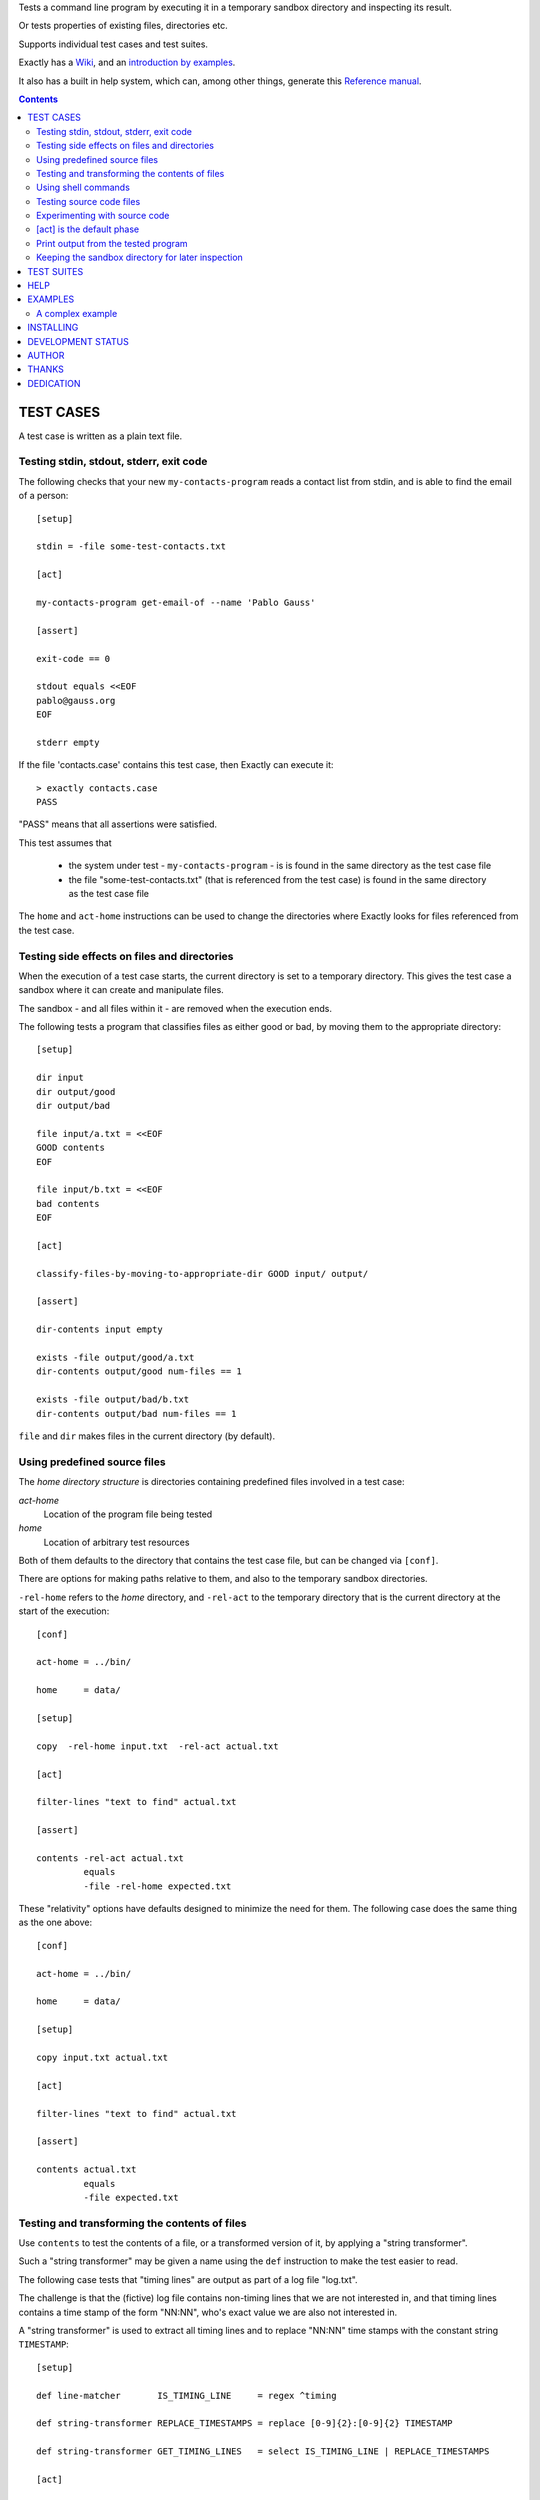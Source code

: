 Tests a command line program by executing it in a temporary sandbox directory and inspecting its result.

Or tests properties of existing files, directories etc.


Supports individual test cases and test suites.

Exactly has a `Wiki
<https://github.com/emilkarlen/exactly/wiki>`_,
and an `introduction by examples
<https://github.com/emilkarlen/exactly/wiki/Exactly-by-example>`_.

It also has a built in help system,
which can, among other things,
generate this `Reference manual
<http://htmlpreview.github.io/?https://raw.githubusercontent.com/wiki/emilkarlen/exactly/Reference.html>`_.


.. contents::


TEST CASES
========================================

A test case is written as a plain text file.


Testing stdin, stdout, stderr, exit code
------------------------------------------------------------

The following checks that your new ``my-contacts-program`` reads a contact list from stdin,
and is able to find the email of a person::

    [setup]

    stdin = -file some-test-contacts.txt

    [act]

    my-contacts-program get-email-of --name 'Pablo Gauss'

    [assert]

    exit-code == 0

    stdout equals <<EOF
    pablo@gauss.org
    EOF

    stderr empty


If the file 'contacts.case' contains this test case, then Exactly can execute it::


    > exactly contacts.case
    PASS


"PASS" means that all assertions were satisfied.

This test assumes that

 * the system under test - ``my-contacts-program`` - is is found in the same directory as the test case file
 * the file "some-test-contacts.txt" (that is referenced from the test case) is found in the same directory as the test case file

The ``home`` and ``act-home`` instructions
can be used to change the directories where Exactly looks for files referenced from the test case.


Testing side effects on files and directories
------------------------------------------------------------

When the execution of a test case starts,
the current directory is set to a temporary directory.
This gives the test case a sandbox where it can create and manipulate files.

The sandbox - and all files within it - are removed when the execution ends.


The following tests a program that classifies
files as either good or bad, by moving them to the
appropriate directory::

    [setup]

    dir input
    dir output/good
    dir output/bad

    file input/a.txt = <<EOF
    GOOD contents
    EOF

    file input/b.txt = <<EOF
    bad contents
    EOF

    [act]

    classify-files-by-moving-to-appropriate-dir GOOD input/ output/

    [assert]

    dir-contents input empty

    exists -file output/good/a.txt
    dir-contents output/good num-files == 1

    exists -file output/bad/b.txt
    dir-contents output/bad num-files == 1


``file`` and ``dir`` makes files in the current directory (by default).


Using predefined source files
------------------------------------------------------------

The *home directory structure* is directories containing
predefined files involved in a test case:

*act-home*
 Location of the program file being tested

*home*
  Location of arbitrary test resources


Both of them defaults to the directory
that contains the test case file,
but can be changed via ``[conf]``.


There are options for making paths relative to them,
and also to the temporary sandbox directories.

``-rel-home`` refers to the *home* directory,
and ``-rel-act`` to the temporary directory
that is the current directory at the start of the execution::


    [conf]

    act-home = ../bin/

    home     = data/

    [setup]

    copy  -rel-home input.txt  -rel-act actual.txt

    [act]

    filter-lines "text to find" actual.txt

    [assert]

    contents -rel-act actual.txt
             equals
             -file -rel-home expected.txt


These "relativity" options have defaults designed to minimize the
need for them.
The following case does the same thing as the one above::

    [conf]

    act-home = ../bin/

    home     = data/

    [setup]

    copy input.txt actual.txt

    [act]

    filter-lines "text to find" actual.txt

    [assert]

    contents actual.txt
             equals
             -file expected.txt


Testing and transforming the contents of files
------------------------------------------------------------

Use ``contents`` to test the contents of a file,
or a transformed version of it,
by applying a "string transformer".

Such a "string transformer" may be given a name
using the ``def`` instruction
to make the test easier to read.

The following case
tests that "timing lines" are output as part of a log file "log.txt".

The challenge is that the (fictive) log file contains
non-timing lines that we are not interested in,
and that timing lines contains a time stamp of the form
"NN:NN", who's exact value we are also not interested in.

A "string transformer" is used to extract all timing lines
and to replace "NN:NN" time stamps with the constant string ``TIMESTAMP``::


    [setup]

    def line-matcher       IS_TIMING_LINE     = regex ^timing

    def string-transformer REPLACE_TIMESTAMPS = replace [0-9]{2}:[0-9]{2} TIMESTAMP

    def string-transformer GET_TIMING_LINES   = select IS_TIMING_LINE | REPLACE_TIMESTAMPS

    [act]

    $ python @[EXACTLY_HOME]@/program-that-writes-log-file.py

    [assert]

    contents log.txt -transformed-by GET_TIMING_LINES equals <<EOF
    timing TIMESTAMP begin
    timing TIMESTAMP preprocessing
    timing TIMESTAMP validation
    timing TIMESTAMP execution
    timing TIMESTAMP end
    EOF


The ``-transformed-by`` option does not modify the tested file,
it just applies the assertion to a transformed version of it.


Using shell commands
--------------------

Shell commands can be used both in the "act" phase (the system under test), and in other phases, using "$".

::

    [setup]

    $ touch file

    [act]

    $ echo ${PATH}

    [assert]

    $ tr ':' '\n' < ../result/stdout | grep '^/usr/local/bin$'


A shell command in the "assert" phase becomes an assertion that depends on the exit code
of the command.


Testing source code files
-------------------------

The ``actor`` instruction can specify an interpreter to test a source code file::

    [conf]

    actor = -file python

    [act]

    my-python-program.py 'an argument' second third

    [assert]

    stdout equals
    <<EOF
    Argument: an argument
    Argument: second
    Argument: third
    EOF



Experimenting with source code
------------------------------

The "source interpreter" actor treats the contents of the "act" phase as source code.
It's probably most useful as a tool for experimenting::

    [conf]

    actor = -source bash

    [act]

    var='hello world'
    echo ${var:5}

    [assert]

    stdout equals <<EOF
    world
    EOF

or for running a source file in a sandbox::

    > exactly --actor bash my-script.sh
    PASS


This is more useful combined with ``--act`` (see below).


[act] is the default phase
--------------------------


``[act]`` is not needed to indicate what is being checked, since the "act" phase is the default phase.
 
The following is a valid test case,
and if run by Exactly, it won't remove anything, since it is executed inside a temporary sandbox directory::

    $ rm -rf *


Print output from the tested program
------------------------------------


If ``--act`` is used, the output of the "act" phase (the tested program) will become the output of ``exactly`` -
stdout, stderr and exit code.
::

    $ echo Hello World

    [assert]

    stdout any line : matches regex Hello

::

    > exactly --act hello-world.case
    Hello World


The test case is executed in a sandbox, as usual.
And all phases are executed, not just the "act" phase.
But the outcome of tha "assert" phase is ignored.


Keeping the sandbox directory for later inspection
--------------------------------------------------


If ``--keep`` is used, the sandbox directory will not be deleted, and its name will be printed.

This can be used to inspect the outcome of the "setup" phase, e.g::

    [setup]

    file my-file.txt

    file -rel-tmp my-tmp-file.txt

    dir  my-dir

    cd my-dir

    [act]

    hello-world -o output-from-action-to-check.txt

    [assert]

    exit-code == 0

::

    > exactly --keep my-test.case
    /tmp/exactly-68jn8c08
    PASS

    > find /tmp/exactly-68jn8c08
    /tmp/exactly-68jn8c08/
    /tmp/exactly-68jn8c08/act/
    /tmp/exactly-68jn8c08/act/my-file.txt
    /tmp/exactly-68jn8c08/act/my-dir/
    /tmp/exactly-68jn8c08/act/my-dir/output-from-action-to-check.txt
    /tmp/exactly-68jn8c08/tmp/
    /tmp/exactly-68jn8c08/tmp/my-tmp-file.txt
    /tmp/exactly-68jn8c08/result/
    /tmp/exactly-68jn8c08/result/stdout
    /tmp/exactly-68jn8c08/result/stderr
    /tmp/exactly-68jn8c08/result/exitcode
    /tmp/exactly-68jn8c08/internal/
    /tmp/exactly-68jn8c08/internal/tmp/
    /tmp/exactly-68jn8c08/internal/testcase/
    /tmp/exactly-68jn8c08/internal/log/

The ``act/`` directory is the current directory when the test starts.
The ``file`` instruction has put the file ``my-file.txt`` there.

The result of the "act" phase is saved in the ``result/`` directory.

``tmp/`` is a directory where the test can put temporary files.

TEST SUITES
========================================


Tests can be grouped in suites::


    first.case
    second.case

or::

    [cases]

    helloworld.case
    *.case
    **/*.case
    

    [suites]

    subsuite.suite
    *.suite
    pkg/suite.suite
    **/*.suite


If the file ``my-suite.suite`` contains this text, then Exactly can run it::

  > exactly suite my-suite.suite
  ...
  OK


The result of a suite can also be reported as JUnit XML, by using ``--reporter junit``.


HELP
========================================


Exactly has a built in help system.


Use ``exactly --help`` or ``exactly help`` to get brief help.

``exactly help help`` displays a summary of help options.

``exactly help instructions`` lists the instructions that are available in each "phase".

``exactly help htmldoc`` outputs all built in help as html, which serves as Exactly's reference manual.


EXAMPLES
========================================

The ``examples/`` directory of the source distribution contains examples.

A complex example
-----------------

The following test case displays a potpurri of features. (Beware that this test case does not make sense! -
it just displays some of Exactly's features.)
::

    [conf]


    status = SKIP
    # This will cause the test case to not be executed.


    [setup]


    copy this-is-an-existing-file-in-same-dir-as-test-case.txt

    dir first/second/third

    file in/a/dir/file-name.txt = <<EOF
    contents of the file
    EOF

    file output-from-git.txt = -stdout $ git status

    file git-branch-info.txt = -stdout
                               $ git status
                               -transformed-by select line-num == 1

    dir root-dir-for-act-phase

    cd root-dir-for-act-phase
    # This will be current directory for the "act" phase.

    stdin = <<EOF
    this will be stdin for the program in the "act" phase
    EOF
    # (It is also possible to have stdin redirected to an existing file.)

    env MY_VAR = 'value of my environment variable'

    env PATH   = '${PATH}:/my-dir'

    env unset VARIABLE_THAT_SHOULD_NOT_BE_SET

    run my-prog--located-in-same-dir-as-test-case--that-does-some-more-setup 'with an argument'

    run -python -existing-file custom-setup.py 'with an argument'

    run -python -c :> print('Setting up things...')


    [act]


    the-system-under-test


    [before-assert]


    cd ..
    # Moves back to the original current directory.

    $ sort root-dir-for-act-phase/output-from-sut.txt > sorted.txt


    [assert]


    exit-code != 0

    stdout equals <<EOF
    This is the expected output from the-system-under-test
    EOF

    stdout -transformed-by REPLACE_TEST_CASE_DIRS
           any line : matches regex 'EXACTLY_ACT:[0-9]+'

    stderr empty

    contents a-file.txt empty

    contents a-second-file.txt ! empty

    contents another-file.txt
             -transformed-by REPLACE_TEST_CASE_DIRS
             equals -file expected-content.txt

    contents file.txt any line : matches regex 'my .* reg ex'

    exists actual-file

    exists -dir actual-file

    cd this-dir-is-where-we-should-be-for-the-following-assertions

    run my-prog--located-in-same-dir-as-test-case--that-does-some-assertions

    run -python -existing-file custom-assertion.py


    file -rel-tmp modified-stdout.txt = -file -rel-result stdout
                                        -transformed-by select line-num >= 10

    contents -rel-tmp modified-stdout.txt
             equals
    <<EOF
    this should be line 10 of original stdout.txt
    this should be line 11 of original stdout.txt
    EOF


    stdout  -transformed-by ( select line-num >= 10 )
            equals
    <<EOF
    this should be line 10 of original stdout.txt
    this should be line 11 of original stdout.txt
    EOF


    [cleanup]


    $ umount my-test-mount-point

    run my-prog-that-removes-database 'my test database'


INSTALLING
========================================


Exactly is written in Python and does not require any external libraries.

Exactly requires Python >= 3.5 (not tested on earlier version of Python 3).

Use ``pip`` or ``pip3`` to install::

    > pip install exactly

or::

    > pip3 install exactly

The program can also be run from a source distribution::

    > python3 src/default-main-program-runner.py


DEVELOPMENT STATUS
========================================


Current version is fully functional, but syntax and semantics are experimental.

Comments are welcome!


AUTHOR
========================================


Emil Karlén

emil@member.fsf.org


THANKS
========================================


The Python IDE
`PyCharm
<https://www.jetbrains.com/pycharm/>`_
from
`JetBrains
<https://www.jetbrains.com/>`_
has greatly helped the development of this software.


DEDICATION
========================================


Aron Karlén

Tommy Karlsson

Götabergsgatan 10, lägenhet 4
